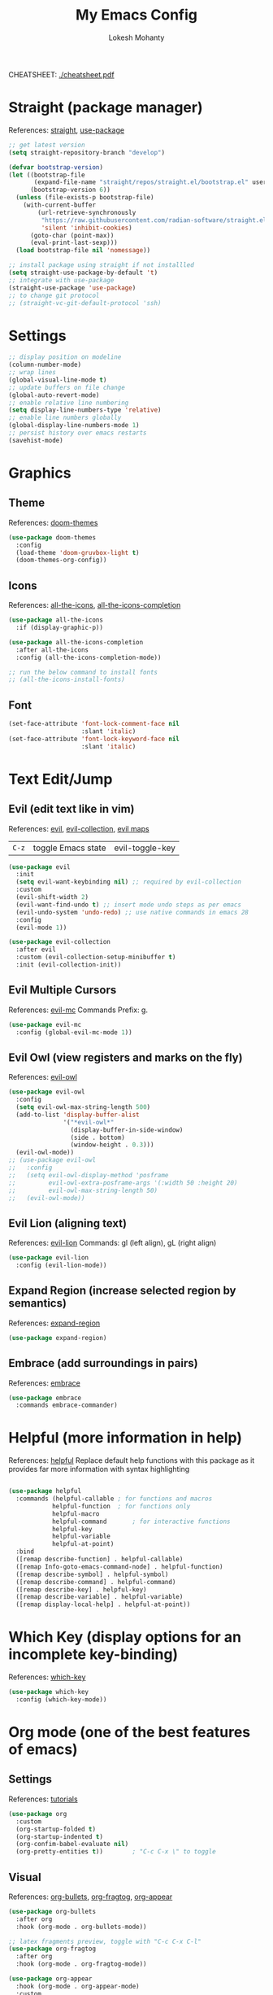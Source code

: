 #+TITLE: My Emacs Config
#+AUTHOR: Lokesh Mohanty
#+PROPERTY: header-args:emacs-lisp :tangle init.el

CHEATSHEET: [[file:cheatsheet.pdf][./cheatsheet.pdf]]

* Straight (package manager)
References: [[https://github.com/radian-software/straight.el][straight]], [[https://github.com/jwiegley/use-package][use-package]]

#+begin_src emacs-lisp
  ;; get latest version
  (setq straight-repository-branch "develop")

  (defvar bootstrap-version)
  (let ((bootstrap-file
         (expand-file-name "straight/repos/straight.el/bootstrap.el" user-emacs-directory))
        (bootstrap-version 6))
    (unless (file-exists-p bootstrap-file)
      (with-current-buffer
          (url-retrieve-synchronously
           "https://raw.githubusercontent.com/radian-software/straight.el/develop/install.el"
           'silent 'inhibit-cookies)
        (goto-char (point-max))
        (eval-print-last-sexp)))
    (load bootstrap-file nil 'nomessage))

  ;; install package using straight if not installled
  (setq straight-use-package-by-default 't)
  ;; integrate with use-package
  (straight-use-package 'use-package)
  ;; to change git protocol
  ;; (straight-vc-git-default-protocol 'ssh)
#+end_src

* Settings

#+begin_src emacs-lisp
  ;; display position on modeline
  (column-number-mode)
  ;; wrap lines
  (global-visual-line-mode t)
  ;; update buffers on file change
  (global-auto-revert-mode)
  ;; enable relative line numbering
  (setq display-line-numbers-type 'relative)
  ;; enable line numbers globally
  (global-display-line-numbers-mode 1)
  ;; persist history over emacs restarts
  (savehist-mode)
#+end_src

* Graphics
** Theme
References: [[https://github.com/doomemacs/themes][doom-themes]]

#+begin_src emacs-lisp
  (use-package doom-themes
    :config 
    (load-theme 'doom-gruvbox-light t)
    (doom-themes-org-config))
#+end_src

** Icons
References: [[https://github.com/domtronn/all-the-icons.el][all-the-icons]], [[https://github.com/iyefrat/all-the-icons-completion][all-the-icons-completion]]

#+begin_src emacs-lisp
  (use-package all-the-icons
    :if (display-graphic-p))

  (use-package all-the-icons-completion
    :after all-the-icons
    :config (all-the-icons-completion-mode))

  ;; run the below command to install fonts
  ;; (all-the-icons-install-fonts)
#+end_src

** Font

#+begin_src emacs-lisp
  (set-face-attribute 'font-lock-comment-face nil
                      :slant 'italic)
  (set-face-attribute 'font-lock-keyword-face nil
                      :slant 'italic)
#+end_src

* Text Edit/Jump
** Evil (edit text like in vim)
References: [[https://evil.readthedocs.io/en/latest/overview.html][evil]], [[https://github.com/emacs-evil/evil-collection][evil-collection]], [[https://github.com/emacs-evil/evil/blob/master/evil-maps.el][evil maps]]
| =C-z= | toggle Emacs state | evil-toggle-key |

  #+begin_src emacs-lisp
    (use-package evil
      :init
      (setq evil-want-keybinding nil) ;; required by evil-collection
      :custom
      (evil-shift-width 2)
      (evil-want-find-undo t) ;; insert mode undo steps as per emacs
      (evil-undo-system 'undo-redo) ;; use native commands in emacs 28
      :config
      (evil-mode 1))

    (use-package evil-collection
      :after evil
      :custom (evil-collection-setup-minibuffer t)
      :init (evil-collection-init))
  #+end_src

** Evil Multiple Cursors
References: [[https://github.com/gabesoft/evil-mc][evil-mc]]
Commands Prefix: g.

  #+begin_src emacs-lisp
  (use-package evil-mc
    :config (global-evil-mc-mode 1))
  #+end_src

** Evil Owl (view registers and marks on the fly)
References: [[https://github.com/mamapanda/evil-owl][evil-owl]]

#+begin_src emacs-lisp
  (use-package evil-owl
    :config
    (setq evil-owl-max-string-length 500)
    (add-to-list 'display-buffer-alist
                 '("*evil-owl*"
                   (display-buffer-in-side-window)
                   (side . bottom)
                   (window-height . 0.3)))
    (evil-owl-mode))
  ;; (use-package evil-owl
  ;;   :config
  ;;   (setq evil-owl-display-method 'posframe
  ;;         evil-owl-extra-posframe-args '(:width 50 :height 20)
  ;;         evil-owl-max-string-length 50)
  ;;   (evil-owl-mode))
#+end_src

** Evil Lion (aligning text)
References: [[https://github.com/edkolev/evil-lion][evil-lion]]
Commands: gl (left align), gL (right align)

#+begin_src emacs-lisp
  (use-package evil-lion
    :config (evil-lion-mode))
#+end_src

** Expand Region (increase selected region by semantics)
References: [[https://github.com/magnars/expand-region.el][expand-region]]

#+begin_src emacs-lisp
  (use-package expand-region)
#+end_src

** Embrace (add surroundings in pairs)
References: [[https://github.com/cute-jumper/embrace.el][embrace]]

#+begin_src emacs-lisp
  (use-package embrace
    :commands embrace-commander)
#+end_src

* Helpful (more information in help)
References: [[https://github.com/Wilfred/helpful][helpful]]
Replace default help functions with this package as it provides far more information with syntax highlighting

#+begin_src emacs-lisp

  (use-package helpful
    :commands (helpful-callable	; for functions and macros
              helpful-function	; for functions only
              helpful-macro
              helpful-command		; for interactive functions
              helpful-key
              helpful-variable
              helpful-at-point)
    :bind
    ([remap describe-function] . helpful-callable)
    ([remap Info-goto-emacs-command-node] . helpful-function)
    ([remap describe-symbol] . helpful-symbol)
    ([remap describe-command] . helpful-command)
    ([remap describe-key] . helpful-key)
    ([remap describe-variable] . helpful-variable)
    ([remap display-local-help] . helpful-at-point))

#+end_src

* Which Key (display options for an incomplete key-binding)
References: [[https://github.com/justbur/emacs-which-key][which-key]]

#+begin_src emacs-lisp
  (use-package which-key
    :config (which-key-mode))
#+end_src

* Org mode (one of the best features of emacs)
** Settings
References: [[https://orgmode.org/worg/org-tutorials/index.html][tutorials]]

#+begin_src emacs-lisp
  (use-package org
    :custom
    (org-startup-folded t)
    (org-startup-indented t)
    (org-confim-babel-evaluate nil)
    (org-pretty-entities t))		; "C-c C-x \" to toggle
#+end_src

** Visual
References: [[https://github.com/sabof/org-bullets][org-bullets]], [[github:io12/org-fragtog][org-fragtog]], [[https://github.com/awth13/org-appear][org-appear]]

#+begin_src emacs-lisp
  (use-package org-bullets
    :after org
    :hook (org-mode . org-bullets-mode))

  ;; latex fragments preview, toggle with "C-c C-x C-l"
  (use-package org-fragtog
    :after org
    :hook (org-mode . org-fragtog-mode))

  (use-package org-appear
    :hook (org-mode . org-appear-mode)
    :custom
    (org-appear-autolinks t)
    (org-appear-autoentities t)
    (org-appear-autosubmarkers t)	; sub/super scripts
    (org-appear-autokeywords t)	; keywords in org-hidden-keywords
    ;; (org-appear-delay t)
  )
#+end_src

** Source blocks
References: [[https://orgmode.org/worg/org-contrib/babel/languages.html][org-babel]]

#+begin_src emacs-lisp
  (org-babel-do-load-languages
    'org-babel-load-languages
        '((C          . t)
          (python     . t)
          (shell      . t)
          (latex      . t)
          (js         . t)
          (sql        . t)
          (haskell    . t)))
#+end_src

** Evil Org (evil kebindings for org)
References: [[https://github.com/Somelauw/evil-org-mode][evil-org]]

#+begin_src emacs-lisp
  (use-package evil-org
    :after org
    ;; :hook (org-mode . (lambda () evil-org-mode))
    :hook (org-mode . evil-org-mode)
    :config
    (require 'evil-org-agenda)
    (evil-org-agenda-set-keys))
#+end_src

** Org Roam (for note taking)
References: [[https://www.orgroam.com/manual.html][org-roam]]

#+begin_src emacs-lisp
  (use-package org-roam
    :config
    (setq org-roam-directory (file-truename "~/Documents/Org-Roam"))
    (org-roam-db-autosync-mode))
#+end_src

* Languages
** Latex
References: [[https://www.gnu.org/software/auctex/manual/auctex.html][auctex]], [[https://github.com/cdominik/cdlatex][cdlatex]](abbreviations), [[https://www.gnu.org/software/auctex/manual/reftex.html][reftex]](references, labels, ...)

#+begin_src emacs-lisp
  (use-package tex
    :straight auctex
    :bind (:map TeX-mode-map ("<f2>" . preview-document))
    :custom
    (TeX-auto-save t)
    (TeX-parse-self t)
    (TeX-PDF-mode t)
    (TeX-view-program-selection '((output-pdf "xdg-open")))
    :config
    (setq-default TeX-master nil))

  (use-package cdlatex
    :hook
    (LaTeX-mode . cdlatex-mode)
    (org-mode . org-cdlatex-mode))
#+end_src

** Markdown
References: [[https://jblevins.org/projects/markdown-mode/][markdown-mode]], [[https://github.com/Somelauw/evil-markdown][evil-markdown]], [[https://github.com/markedjs/marked][marked]](for preview)[not implemented yet]

#+begin_src emacs-lisp
  (use-package markdown-mode
    :mode ("README\\.md\\'" . gfm-mode)
    :init (setq markdown-command "multimarkdown"))

  (use-package evil-markdown
    :straight '(evil-markdown
                 :host github
                 :repo "Somelauw/evil-markdown")
    :after markdown-mode
    :hook (markdown-mode . evil-markdown-mode))
#+end_src

** C/C++
References: [[https://emacs-lsp.github.io/lsp-mode/page/lsp-cmake/][cmake]]

#+begin_src shell
  pip install cmake-language-server
#+end_src

#+begin_src emacs-lisp
  (use-package cmake-mode)
#+end_src

** Python
References: [[https://emacs-lsp.github.io/lsp-pyright/][lsp-pyright]], [[https://github.com/pythonic-emacs/anaconda-mode][anaconda-mode]], [[https://github.com/jorgenschaefer/pyvenv][pyvenv]]

#+begin_src shell
  pip install "ptvsd>=4.2"
#+end_src

#+begin_src emacs-lisp
  (use-package lsp-pyright
    :after lsp-mode
    :hook (python-mode . (lambda ()
                            (require 'lsp-pyright)
                            (lsp-deferred)))
    :config
    (require 'dap-python))

  (use-package pyvenv)
#+end_src

** Others

#+begin_src emacs-lisp
  (use-package haskell-mode)
  (use-package markdown-mode)
#+end_src

** Smart Parenthesis
References: [[https://github.com/Fuco1/smartparens][smartparens]], [[https://github.com/Fuco1/smartparens/wiki/Installation][wiki]]

#+begin_src emacs-lisp
  ;; (use-package smartparens
  ;;   :config
  ;;   (smartparens-global-mode 1))
#+end_src

** Language Server Protocol (LSP)
References: [[https://emacs-lsp.github.io/lsp-mode/][lsp]]

#+begin_src emacs-lisp
  (use-package lsp-mode
    :commands (lsp lsp-deferred)
    :init (setq lsp-keymap-prefix "C-l")
    :config (define-key lsp-mode-map (kbd "C-l") lsp-command-map)
    :hook
    (c-mode . lsp-deferred)
    (c++-mode . lsp-deferred)
    (cmake-mode . lsp-deferred)
    (lsp-mode . lsp-enable-which-key-integration))
#+end_src

** Debug Adapter Protocol (DAP)
References: [[https://emacs-lsp.github.io/dap-mode/page/configuration/][dap]]

#+begin_src emacs-lisp
  (use-package dap-mode)
#+end_src

* Completion
** Company (text completion framework)
References: [[http://company-mode.github.io/][company]]

#+begin_src emacs-lisp
  (use-package company
    :custom (company-minimum-prefix-length 1)
    :config (global-company-mode))
#+end_src

** Vertico (vertical interactive completion ui)
References: [[https://github.com/minad/vertico][vertico]]

#+begin_src emacs-lisp
  (use-package vertico
    :init (vertico-mode)
    :custom (vertico-cycle t))
#+end_src

** Orderless (completion style)
References: [[https://github.com/oantolin/orderless][orderless]]

Allows fuzzy search completion

#+begin_src emacs-lisp
  (use-package orderless
    :config (setq orderless-component-separator "[ &]") ; to search with multiple components in company
    :custom
    (completion-styles '(orderless basic))
    (completion-category-overrides
     '((file (styles basic partial-completion)))))
#+end_src

** Marginalia (enable rich annotations for completions)
References: [[https://github.com/minad/marginalia][marginalia]]

#+begin_src emacs-lisp
  (use-package marginalia
    :init (marginalia-mode)
    ;; :config (add-hook 'marginalia-mode-hook
    ;;                   #'all-the-icons-completion-marginalia-setup)
    )
#+end_src

** Embark (run commands on target)
References: [[https://github.com/oantolin/embark][embark]]

#+begin_src emacs-lisp
  (use-package embark
    :config
    ;; Hide the mode line of the Embark live/completions buffers
    (add-to-list 'display-buffer-alist
                 '("\\`\\*Embark Collect \\(Live\\|Completions\\)\\*"
                   nil
                   (window-parameters (mode-line-format . none)))))
#+end_src

* Version control

#+begin_src emacs-lisp
  (use-package magit)
#+end_src

* Vterm (terminal within emacs)

#+begin_src emacs-lisp
  (use-package vterm
    :custom (vterm-shell "fish"))
#+end_src

* PDF
References: [[https://pdftools.wiki/][pdf-tools]]
Troubleshooting:
- ~cairo-devel~, ~poppler-devel~, ~poppler-glib-devel~ packages might be required

#+begin_src emacs-lisp
  (use-package pdf-tools)
#+end_src

* Custom Key-bindings
References: [[https://evil.readthedocs.io/en/latest/keymaps.html#leader-keys][evil keymaps]]

Other bindings set in marginalia

#+begin_src emacs-lisp
  (global-set-key (kbd "C-=") 'er/expand-region)
  (global-set-key (kbd "C--") 'er/contract-region)

  (evil-set-leader 'normal (kbd "SPC"))
  (evil-set-leader 'visual (kbd "SPC"))

  (evil-define-key 'normal 'global
    (kbd "<leader>e") 'embrace-commander)
  (evil-define-key 'visual 'global
    (kbd "<leader>e") 'embrace-commander)

  ;; org-roam keybindings
  (evil-define-key 'normal 'global
    (kbd "<leader>nf") 'org-roam-node-find)
  (evil-define-key 'normal 'global
    (kbd "<leader>nd") 'org-roam-dailies-goto-today)
  (evil-define-key 'normal 'global
    (kbd "<leader>nt") 'org-roam-dailies-goto-tomorrow)

  ;; embark keybindings
  (evil-define-key 'normal 'global
    (kbd "C-.") 'embark-act)
  (evil-define-key 'visual 'global
    (kbd "C-.") 'embark-act)
  (evil-define-key 'insert 'global
    (kbd "C-.") 'embark-act)
  (evil-define-key 'normal 'global
    (kbd "C-;") 'embark-dwim)
  (evil-define-key 'visual 'global
    (kbd "C-;") 'embark-dwim)
  (evil-define-key 'insert 'global
    (kbd "C-;") 'embark-dwim)

  ;; marginalia keybindings
  (evil-define-key 'normal 'minibuffer-local-map
    (kbd "M-A") 'marginalia-cycle)
  (evil-define-key 'insert 'minibuffer-local-map
    (kbd "M-A") 'marginalia-cycle)

  ;; vertico keybindings
  (evil-define-key 'insert 'vertico-map
    (kbd "C-k") 'vertico-previous)
  (evil-define-key 'insert 'vertico-map
    (kbd "C-j") 'vertico-next)
#+end_src

* Notes
- Run ~(all-the-icons-install-fonts)~ on new emacs config setup
- Good packages to try:
  - [[https://github.com/Dewdrops/evil-exchange][evil-exchange]]: swapping text
  - [[https://github.com/redguardtoo/evil-nerd-commenter][evil-nerd-commenter]]: enhanced features for commenting
  - [[https://github.com/tecosaur/emacs-everywhere][emacs-everywhere]]: edit text anywhere from within emacs
  - [[https://github.com/abo-abo/hydra][hydra]]: create commands menu
  - [[https://github.com/skeeto/impatient-mode][impatient-mode]]: live previews in browser
  - [[https://github.com/minad/consult][consult]]: practical commands based on completing-read
- Known bugs:
  - ~evil-insert-digraph~ keybinding is shadowed by vertico custom map
